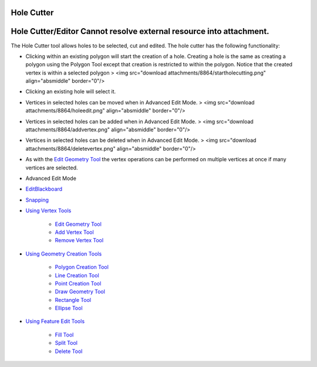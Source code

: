 


Hole Cutter
~~~~~~~~~~~



Hole Cutter/Editor Cannot resolve external resource into attachment.
~~~~~~~~~~~~~~~~~~~~~~~~~~~~~~~~~~~~~~~~~~~~~~~~~~~~~~~~~~~~~~~~~~~~

The Hole Cutter tool allows holes to be selected, cut and edited. The
hole cutter has the following functionality:


+ Clicking within an existing polygon will start the creation of a
  hole. Creating a hole is the same as creating a polygon using the
  Polygon Tool except that creation is restricted to within the polygon.
  Notice that the created vertex is within a selected polygon > <img
  src="download attachments/8864/startholecutting.png" align="absmiddle"
  border="0"/>
+ Clicking an existing hole will select it.
+ Vertices in selected holes can be moved when in Advanced Edit Mode.
  > <img src="download attachments/8864/holeedit.png" align="absmiddle"
  border="0"/>
+ Vertices in selected holes can be added when in Advanced Edit Mode.
  > <img src="download attachments/8864/addvertex.png" align="absmiddle"
  border="0"/>
+ Vertices in selected holes can be deleted when in Advanced Edit
  Mode. > <img src="download attachments/8864/deletevertex.png"
  align="absmiddle" border="0"/>
+ As with the `Edit Geometry Tool`_ the vertex operations can be
  performed on multiple vertices at once if many vertices are selected.



+ Advanced Edit Mode
+ `EditBlackboard`_
+ `Snapping`_
+ `Using Vertex Tools`_

    + `Edit Geometry Tool`_
    + `Add Vertex Tool`_
    + `Remove Vertex Tool`_

+ `Using Geometry Creation Tools`_

    + `Polygon Creation Tool`_
    + `Line Creation Tool`_
    + `Point Creation Tool`_
    + `Draw Geometry Tool`_
    + `Rectangle Tool`_
    + `Ellipse Tool`_

+ `Using Feature Edit Tools`_

    + `Fill Tool`_
    + `Split Tool`_
    + `Delete Tool`_



.. _Edit Geometry Tool: Edit Geometry Tool.html
.. _Ellipse Tool: Ellipse Tool.html
.. _Rectangle Tool: Rectangle Tool.html
.. _Snapping: Snapping.html
.. _Split Tool: Split Tool.html
.. _Add Vertex Tool: Add Vertex Tool.html
.. _Using Feature Edit Tools: Using Feature Edit Tools.html
.. _Draw Geometry Tool: Draw Geometry Tool.html
.. _Remove Vertex Tool: Remove Vertex Tool.html
.. _EditBlackboard: EditBlackboard.html
.. _Line Creation Tool: Line Creation Tool.html
.. _Delete Tool: Delete Tool.html
.. _Fill Tool: Fill Tool.html
.. _Polygon Creation Tool: Polygon Creation Tool.html
.. _Using Geometry Creation Tools: Using Geometry Creation Tools.html
.. _Point Creation Tool: Point Creation Tool.html
.. _Using Vertex Tools: Using Vertex Tools.html


